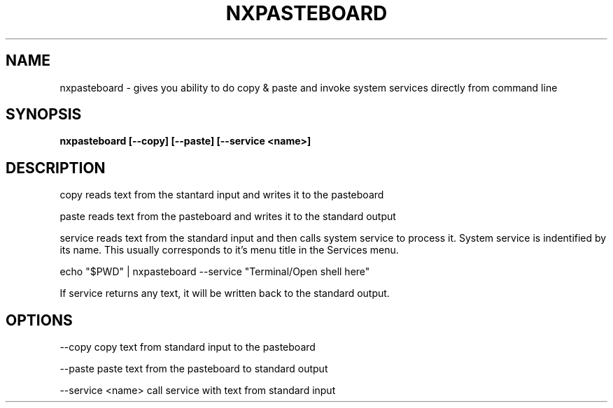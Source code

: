 .\"nxpasteboard(1) man page
.\"put together by onflapp
.\"Copyright (C) 2020 Free Software Foundation, Inc.
.\"Copying and distribution of this file, with or without modification,
.\"are permitted in any medium without royalty provided the copyright
.\"notice and this notice are preserved.
.\"
.\"Process this file with
.\"groff -man -Tascii nxpasteboard.1
.\"
.TH NXPASTEBOARD 1 "August 2020" GSDE "User Manual"
.SH NAME
nxpasteboard \- gives you ability to do copy & paste and invoke system services directly from command line
.SH SYNOPSIS
.B  nxpasteboard [--copy] [--paste] [--service <name>]
.P
.SH DESCRIPTION
.P
copy reads text from the stantard input and writes it to the pasteboard
.P
paste reads text from the pasteboard and writes it to the standard output
.P
service reads text from the standard input and then calls system service to process it. System service is indentified by its name. This usually corresponds to it's menu title in the Services menu.

  echo "$PWD" | nxpasteboard --service "Terminal/Open shell here"

If service returns any text, it will be written back to the standard output.

.SH OPTIONS
.P
--copy            copy text from standard input to the pasteboard

--paste           paste text from the pasteboard to standard output

--service <name>  call service with text from standard input
.P
